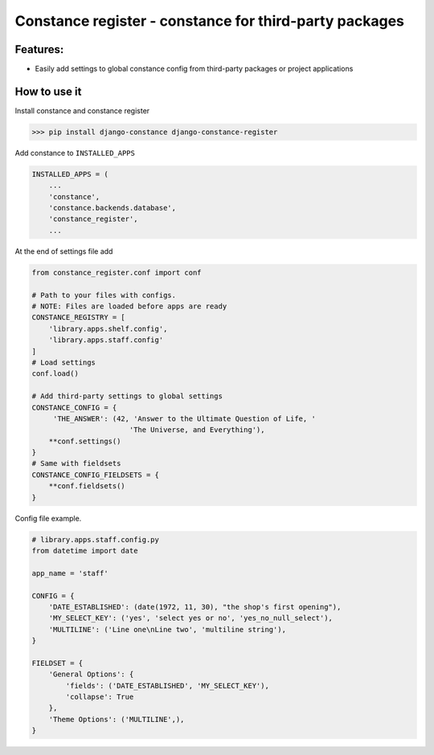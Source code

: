 
Constance register - constance for third-party packages
-------------------------------------------------------

Features:
^^^^^^^^^


* Easily add settings to global constance config from third-party packages or project applications

How to use it
^^^^^^^^^^^^^

Install constance and constance register

.. code-block:: bash

   >>> pip install django-constance django-constance-register

Add constance to ``INSTALLED_APPS``

.. code-block:: python

   INSTALLED_APPS = (
       ...
       'constance',
       'constance.backends.database',
       'constance_register',
       ...

At the end of settings file add 

.. code-block:: python

   from constance_register.conf import conf

   # Path to your files with configs. 
   # NOTE: Files are loaded before apps are ready
   CONSTANCE_REGISTRY = [
       'library.apps.shelf.config',
       'library.apps.staff.config'
   ]
   # Load settings
   conf.load()

   # Add third-party settings to global settings
   CONSTANCE_CONFIG = {
        'THE_ANSWER': (42, 'Answer to the Ultimate Question of Life, '
                          'The Universe, and Everything'),
       **conf.settings()
   }
   # Same with fieldsets
   CONSTANCE_CONFIG_FIELDSETS = {
       **conf.fieldsets()
   }

Config file example.

.. code-block:: python

   # library.apps.staff.config.py
   from datetime import date

   app_name = 'staff'

   CONFIG = {
       'DATE_ESTABLISHED': (date(1972, 11, 30), "the shop's first opening"),
       'MY_SELECT_KEY': ('yes', 'select yes or no', 'yes_no_null_select'),
       'MULTILINE': ('Line one\nLine two', 'multiline string'),
   }

   FIELDSET = {
       'General Options': {
           'fields': ('DATE_ESTABLISHED', 'MY_SELECT_KEY'),
           'collapse': True
       },
       'Theme Options': ('MULTILINE',),
   }
